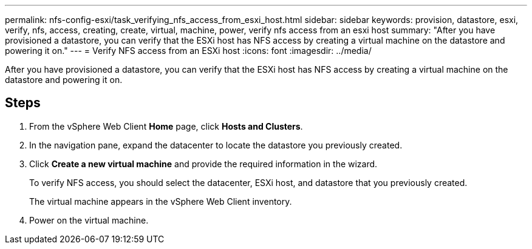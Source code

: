 ---
permalink: nfs-config-esxi/task_verifying_nfs_access_from_esxi_host.html
sidebar: sidebar
keywords: provision, datastore, esxi, verify, nfs, access, creating, create, virtual, machine, power, verify nfs access from an esxi host
summary: "After you have provisioned a datastore, you can verify that the ESXi host has NFS access by creating a virtual machine on the datastore and powering it on."
---
= Verify NFS access from an ESXi host
:icons: font
:imagesdir: ../media/

[.lead]
After you have provisioned a datastore, you can verify that the ESXi host has NFS access by creating a virtual machine on the datastore and powering it on.

== Steps

. From the vSphere Web Client *Home* page, click *Hosts and Clusters*.
. In the navigation pane, expand the datacenter to locate the datastore you previously created.
. Click *Create a new virtual machine* and provide the required information in the wizard.
+
To verify NFS access, you should select the datacenter, ESXi host, and datastore that you previously created.
+
The virtual machine appears in the vSphere Web Client inventory.

. Power on the virtual machine.

